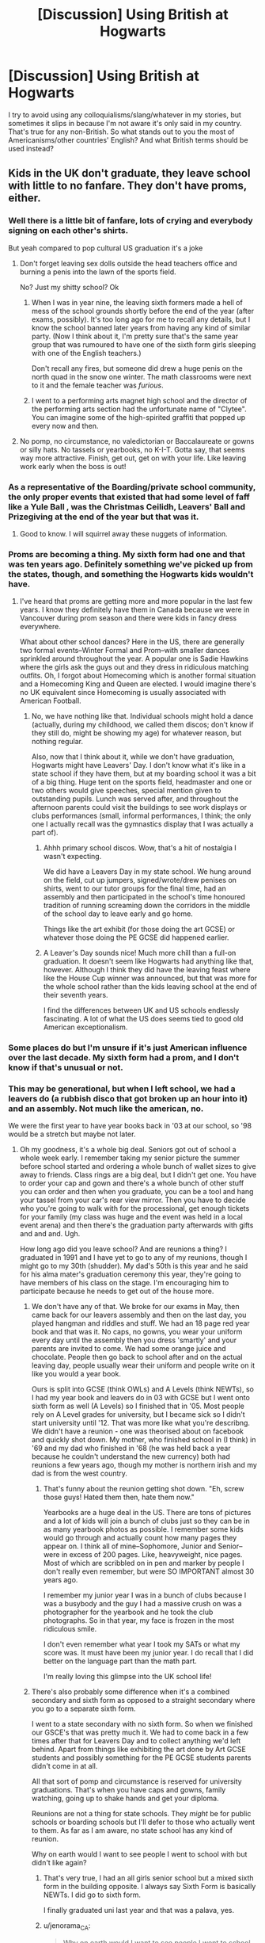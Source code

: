 #+TITLE: [Discussion] Using British at Hogwarts

* [Discussion] Using British at Hogwarts
:PROPERTIES:
:Author: abnormalopinion
:Score: 8
:DateUnix: 1523970907.0
:DateShort: 2018-Apr-17
:FlairText: Discussion
:END:
I try to avoid using any colloquialisms/slang/whatever in my stories, but sometimes it slips in because I'm not aware it's only said in my country. That's true for any non-British. So what stands out to you the most of Americanisms/other countries' English? And what British terms should be used instead?


** Kids in the UK don't graduate, they leave school with little to no fanfare. They don't have proms, either.
:PROPERTIES:
:Author: jenorama_CA
:Score: 31
:DateUnix: 1523977839.0
:DateShort: 2018-Apr-17
:END:

*** Well there is a little bit of fanfare, lots of crying and everybody signing on each other's shirts.

But yeah compared to pop cultural US graduation it's a joke
:PROPERTIES:
:Author: textposts_only
:Score: 17
:DateUnix: 1523981407.0
:DateShort: 2018-Apr-17
:END:

**** Don't forget leaving sex dolls outside the head teachers office and burning a penis into the lawn of the sports field.

No? Just my shitty school? Ok
:PROPERTIES:
:Author: FloreatCastellum
:Score: 20
:DateUnix: 1523983187.0
:DateShort: 2018-Apr-17
:END:

***** When I was in year nine, the leaving sixth formers made a hell of mess of the school grounds shortly before the end of the year (after exams, possibly). It's too long ago for me to recall any details, but I know the school banned later years from having any kind of similar party. (Now I think about it, I'm pretty sure that's the same year group that was rumoured to have one of the sixth form girls sleeping with one of the English teachers.)

Don't recall any fires, but someone did drew a huge penis on the north quad in the snow one winter. The math classrooms were next to it and the female teacher was /furious/.
:PROPERTIES:
:Author: SilverCookieDust
:Score: 6
:DateUnix: 1523984161.0
:DateShort: 2018-Apr-17
:END:


***** I went to a performing arts magnet high school and the director of the performing arts section had the unfortunate name of "Clytee". You can imagine some of the high-spirited graffiti that popped up every now and then.
:PROPERTIES:
:Author: jenorama_CA
:Score: 4
:DateUnix: 1523986258.0
:DateShort: 2018-Apr-17
:END:


**** No pomp, no circumstance, no valedictorian or Baccalaureate or gowns or silly hats. No tassels or yearbooks, no K-I-T. Gotta say, that seems way more attractive. Finish, get out, get on with your life. Like leaving work early when the boss is out!
:PROPERTIES:
:Author: jenorama_CA
:Score: 4
:DateUnix: 1523981685.0
:DateShort: 2018-Apr-17
:END:


*** As a representative of the Boarding/private school community, the only proper events that existed that had some level of faff like a Yule Ball , was the Christmas Ceilidh, Leavers' Ball and Prizegiving at the end of the year but that was it.
:PROPERTIES:
:Author: Duvkav1
:Score: 7
:DateUnix: 1523983159.0
:DateShort: 2018-Apr-17
:END:

**** Good to know. I will squirrel away these nuggets of information.
:PROPERTIES:
:Author: jenorama_CA
:Score: 1
:DateUnix: 1523986168.0
:DateShort: 2018-Apr-17
:END:


*** Proms are becoming a thing. My sixth form had one and that was ten years ago. Definitely something we've picked up from the states, though, and something the Hogwarts kids wouldn't have.
:PROPERTIES:
:Author: SilverCookieDust
:Score: 9
:DateUnix: 1523981594.0
:DateShort: 2018-Apr-17
:END:

**** I've heard that proms are getting more and more popular in the last few years. I know they definitely have them in Canada because we were in Vancouver during prom season and there were kids in fancy dress everywhere.

What about other school dances? Here in the US, there are generally two formal events--Winter Formal and Prom--with smaller dances sprinkled around throughout the year. A popular one is Sadie Hawkins where the girls ask the guys out and they dress in ridiculous matching outfits. Oh, I forgot about Homecoming which is another formal situation and a Homecoming King and Queen are elected. I would imagine there's no UK equivalent since Homecoming is usually associated with American Football.
:PROPERTIES:
:Author: jenorama_CA
:Score: 2
:DateUnix: 1523981982.0
:DateShort: 2018-Apr-17
:END:

***** No, we have nothing like that. Individual schools might hold a dance (actually, during my childhood, we called them discos; don't know if they still do, might be showing my age) for whatever reason, but nothing regular.

Also, now that I think about it, while we don't have graduation, Hogwarts might have Leavers' Day. I don't know what it's like in a state school if they have them, but at my boarding school it was a bit of a big thing. Huge tent on the sports field, headmaster and one or two others would give speeches, special mention given to outstanding pupils. Lunch was served after, and throughout the afternoon parents could visit the buildings to see work displays or clubs performances (small, informal performances, I think; the only one I actually recall was the gymnastics display that I was actually a part of).
:PROPERTIES:
:Author: SilverCookieDust
:Score: 4
:DateUnix: 1523982797.0
:DateShort: 2018-Apr-17
:END:

****** Ahhh primary school discos. Wow, that's a hit of nostalgia I wasn't expecting.

We did have a Leavers Day in my state school. We hung around on the field, cut up jumpers, signed/wrote/drew penises on shirts, went to our tutor groups for the final time, had an assembly and then participated in the school's time honoured tradition of running screaming down the corridors in the middle of the school day to leave early and go home.

Things like the art exhibit (for those doing the art GCSE) or whatever those doing the PE GCSE did happened earlier.
:PROPERTIES:
:Author: SerCoat
:Score: 3
:DateUnix: 1524051272.0
:DateShort: 2018-Apr-18
:END:


****** A Leaver's Day sounds nice! Much more chill than a full-on graduation. It doesn't seem like Hogwarts had anything like that, however. Although I think they did have the leaving feast where like the House Cup winner was announced, but that was more for the whole school rather than the kids leaving school at the end of their seventh years.

I find the differences between UK and US schools endlessly fascinating. A lot of what the US does seems tied to good old American exceptionalism.
:PROPERTIES:
:Author: jenorama_CA
:Score: 2
:DateUnix: 1523983068.0
:DateShort: 2018-Apr-17
:END:


*** Some places do but I'm unsure if it's just American influence over the last decade. My sixth form had a prom, and I don't know if that's unusual or not.
:PROPERTIES:
:Author: SteamAngel
:Score: 3
:DateUnix: 1524003001.0
:DateShort: 2018-Apr-18
:END:


*** This may be generational, but when I left school, we had a leavers do (a rubbish disco that got broken up an hour into it) and an assembly. Not much like the american, no.

We were the first year to have year books back in '03 at our school, so '98 would be a stretch but maybe not later.
:PROPERTIES:
:Author: kopikuchi
:Score: 3
:DateUnix: 1524021323.0
:DateShort: 2018-Apr-18
:END:

**** Oh my goodness, it's a whole big deal. Seniors got out of school a whole week early. I remember taking my senior picture the summer before school started and ordering a whole bunch of wallet sizes to give away to friends. Class rings are a big deal, but I didn't get one. You have to order your cap and gown and there's a whole bunch of other stuff you can order and then when you graduate, you can be a tool and hang your tassel from your car's rear view mirror. Then you have to decide who you're going to walk with for the processional, get enough tickets for your family (my class was huge and the event was held in a local event arena) and then there's the graduation party afterwards with gifts and and and. Ugh.

How long ago did you leave school? And are reunions a thing? I graduated in 1991 and I have yet to go to any of my reunions, though I might go to my 30th (shudder). My dad's 50th is this year and he said for his alma mater's graduation ceremony this year, they're going to have members of his class on the stage. I'm encouraging him to participate because he needs to get out of the house more.
:PROPERTIES:
:Author: jenorama_CA
:Score: 1
:DateUnix: 1524026235.0
:DateShort: 2018-Apr-18
:END:

***** We don't have any of that. We broke for our exams in May, then came back for our leavers assembly and then on the last day, you played hangman and riddles and stuff. We had an 18 page red year book and that was it. No caps, no gowns, you wear your uniform every day until the assembly then you dress 'smartly' and your parents are invited to come. We had some orange juice and chocolate. People then go back to school after and on the actual leaving day, people usually wear their uniform and people write on it like you would a year book.

Ours is split into GCSE (think OWLs) and A Levels (think NEWTs), so I had my year book and leavers do in 03 with GCSE but I went onto sixth form as well (A Levels) so I finished that in '05. Most people rely on A Level grades for university, but I became sick so I didn't start university until '12. That was more like what you're describng. We didn't have a reunion - one was theorised about on facebook and quickly shot down. My mother, who finished school in (I think) in '69 and my dad who finished in '68 (he was held back a year because he couldn't understand the new currency) both had reunions a few years ago, though my mother is northern irish and my dad is from the west country.
:PROPERTIES:
:Author: kopikuchi
:Score: 3
:DateUnix: 1524068809.0
:DateShort: 2018-Apr-18
:END:

****** That's funny about the reunion getting shot down. "Eh, screw those guys! Hated them then, hate them now."

Yearbooks are a huge deal in the US. There are tons of pictures and a lot of kids will join a bunch of clubs just so they can be in as many yearbook photos as possible. I remember some kids would go through and actually count how many pages they appear on. I think all of mine--Sophomore, Junior and Senior--were in excess of 200 pages. Like, heavyweight, nice pages. Most of which are scribbled on in pen and marker by people I don't really even remember, but were SO IMPORTANT almost 30 years ago.

I remember my junior year I was in a bunch of clubs because I was a busybody and the guy I had a massive crush on was a photographer for the yearbook and he took the club photographs. So in that year, my face is frozen in the most ridiculous smile.

I don't even remember what year I took my SATs or what my score was. It must have been my junior year. I do recall that I did better on the language part than the math part.

I'm really loving this glimpse into the UK school life!
:PROPERTIES:
:Author: jenorama_CA
:Score: 1
:DateUnix: 1524081361.0
:DateShort: 2018-Apr-19
:END:


***** There's also probably some difference when it's a combined secondary and sixth form as opposed to a straight secondary where you go to a separate sixth form.

I went to a state secondary with no sixth form. So when we finished our GSCE's that was pretty much it. We had to come back in a few times after that for Leavers Day and to collect anything we'd left behind. Apart from things like exhibiting the art done by Art GCSE students and possibly something for the PE GCSE students parents didn't come in at all.

All that sort of pomp and circumstance is reserved for university graduations. That's when you have caps and gowns, family watching, going up to shake hands and get your diploma.

Reunions are not a thing for state schools. They /might/ be for public schools or boarding schools but I'll defer to those who actually went to them. As far as I am aware, no state school has any kind of reunion.

Why on earth would I want to see people I went to school with but didn't like again?
:PROPERTIES:
:Author: SerCoat
:Score: 2
:DateUnix: 1524051814.0
:DateShort: 2018-Apr-18
:END:

****** That's very true, I had an all girls senior school but a mixed sixth form in the building opposite. I always say Sixth Form is basically NEWTs. I did go to sixth form.

I finally graduated uni last year and that was a palava, yes.
:PROPERTIES:
:Author: kopikuchi
:Score: 2
:DateUnix: 1524068332.0
:DateShort: 2018-Apr-18
:END:


****** u/jenorama_CA:
#+begin_quote
  Why on earth would I want to see people I went to school with but didn't like again?
#+end_quote

I love it! Thats exactly what my husband says. So what exactly is sixth form? Is that when you leave school at 16 if youre not going to University? Is Secondary University prep?
:PROPERTIES:
:Author: jenorama_CA
:Score: 1
:DateUnix: 1524061314.0
:DateShort: 2018-Apr-18
:END:

******* School leaving age /used/ to be 16, but I think it's now been raised to eighteen.

Secondary school is 11-16. Sixth form is 16-18 (confusingly for Americans, sixth form can also be referred to as 'college'. University is solely referred to as university or uni)

You do your GCSE's in Secondary School. Your AS and A-levels are done in Sixth Form. Some sixth forms also have facilities to resit your GCSE's if you didn't do very well. Being held back a year or moved up a year is insanely rare.

There's no real university prep. You do need A-levels to get into uni (mostly, exceptions can be made for mature students whose education was completed when there were still O-Levels or who only did GCSE's and then went into work) though but we don't have things like your SATS (/our/ SATS are or were done at age 11 - I'm not sure if they've got rid of them but frankly I don't much care).

If you want to be both authentically British and contemporary, Harry would have been one of the first few year groups to take the SAT in Year 6.

Even our universities don't really do the reunion thing, not that I'm aware of.
:PROPERTIES:
:Author: SerCoat
:Score: 3
:DateUnix: 1524069300.0
:DateShort: 2018-Apr-18
:END:

******** Got it. I'd figured secondary was equal to high school here, but the term "sixth form" was confusing me. So everyone goes on to sixth form? Or is that for kids that are planning on University rather than a trade? I had no idea that SATs were even a thing in the UK.

Thanks so much for answering all of my questions. :D
:PROPERTIES:
:Author: jenorama_CA
:Score: 1
:DateUnix: 1524080977.0
:DateShort: 2018-Apr-19
:END:

********* Pretty much everyone goes to sixth form now. There are also sixth forms which focus on more vocational training rather than academic for people who aren't interested in university.

IIRC sixth form is a holdover from the old grammar school system where you took an 11+ exam and from there you might be able to go to a grammar school where years would be called 'forms'. So your class of 11-12 year olds would be 'First Form', going all the way up to 17-18 year olds being in 'Sixth Form'.

Our SATs are nothing like yours and I'm not certain if they even still exist but 15+ years ago I took them as an eleven year old.
:PROPERTIES:
:Author: SerCoat
:Score: 5
:DateUnix: 1524082232.0
:DateShort: 2018-Apr-19
:END:


** Spelling: labour, colour, etc.

Words: cookies=biscuits, highway=motorway, closet=wardrobe

Sentences: "Go to hospital", "Sending Harry a letter", etc

Cultural quirks: Too many to list. Brits have different stuff for breakfast, they address each other differently, etc.

I recommend a google search, there's been plenty of threads about this before.
:PROPERTIES:
:Author: Deathcrow
:Score: 12
:DateUnix: 1523973682.0
:DateShort: 2018-Apr-17
:END:

*** I wouldn't consider the first one necessary. It's spelling, not something that actually breaks the continuity, unless you are supposedly quoting (British) textbooks or whatever verbatim.
:PROPERTIES:
:Author: Achille-Talon
:Score: 2
:DateUnix: 1523982133.0
:DateShort: 2018-Apr-17
:END:

**** No you're right, it's relatively minor. IMHO the order I wrote them is sort of the order of severity as well (from mild to immersion breaking).
:PROPERTIES:
:Author: Deathcrow
:Score: 2
:DateUnix: 1523982217.0
:DateShort: 2018-Apr-17
:END:


*** Pudding =dessert
:PROPERTIES:
:Author: timthomas299
:Score: 1
:DateUnix: 1524115938.0
:DateShort: 2018-Apr-19
:END:

**** u/ConsiderableHat:
#+begin_quote
  Pudding =dessert
#+end_quote

Unless you're getting steak and kidney pudding from the chippy for your tea.

Also: bullocks are castrated bulls. Bollocks, meanwhile, are one of those universal words. You can talk bollocks (nonsense), be the dog's bollocks (very impressive), get up to bollocks (drunken and/or criminal shenanigans), describe something as a load of bollocks (tiresome and/or nonsensical), and, if it comes to it, kick a lad /in/ the bollocks (testicles) for talking bollocks. None of these involve cattle for good or ill.

It's also a very, very old slang word for a vicar of a parish church, which the Sex Pistols insisted was what they meant when prosecuted for obscene advertising.

Also, 'nutters' is a plural noun. One nutter (crazy person, distinguished by the bollocks they're spouting), two or more nutters. It is not an adjective (although it can look like one, properly used in context - "Nutters, the lot of them.")

The nub of my gist, here, is that using someone else's dialect can be decidedly tricky and make it quite clear you're not a native.
:PROPERTIES:
:Author: ConsiderableHat
:Score: 2
:DateUnix: 1524159879.0
:DateShort: 2018-Apr-19
:END:

***** I never knew that about the Sex Pistols, always thought the album title was gibberish.

Knowledge +1
:PROPERTIES:
:Author: timthomas299
:Score: 1
:DateUnix: 1524169505.0
:DateShort: 2018-Apr-20
:END:

****** It's technically, linguistically, ambiguous.

You can read it - simplistically, it's nearly as versatile a word as "fuck" - as "Never mind the testicles," "never mind the nonsense," or "never mind the vicar." Since two out of three weren't, legally, indecent, they got acquitted.
:PROPERTIES:
:Author: ConsiderableHat
:Score: 1
:DateUnix: 1524171790.0
:DateShort: 2018-Apr-20
:END:


** The most obvious americanisms are where a gun is described using every specific detail and I'm there with no idea what the fuck they're talking about
:PROPERTIES:
:Author: geek_of_nature
:Score: 17
:DateUnix: 1523972500.0
:DateShort: 2018-Apr-17
:END:

*** And the converse, the assumption that firearms simply aren't available in the UK.
:PROPERTIES:
:Author: ConsiderableHat
:Score: 11
:DateUnix: 1523976041.0
:DateShort: 2018-Apr-17
:END:

**** Vernon threatens Hagrid with a shotgun in canon. How do people forget that?
:PROPERTIES:
:Author: SilverSlothmaster
:Score: 7
:DateUnix: 1524054996.0
:DateShort: 2018-Apr-18
:END:

***** Simple shotguns are one of the few exceptions.
:PROPERTIES:
:Author: acelenny
:Score: 3
:DateUnix: 1524056869.0
:DateShort: 2018-Apr-18
:END:

****** Easiest to get with the fewest restrictions, certainly. Breech-loading pistols have been illegal in non-uniformed-service hands since 1997, on the impetus of the Dunblane school shooting in 1996.
:PROPERTIES:
:Author: ConsiderableHat
:Score: 2
:DateUnix: 1524080578.0
:DateShort: 2018-Apr-19
:END:

******* Bear in mind most of Harry Potter occurs before then - Harry's first year is in 1991.
:PROPERTIES:
:Author: Doomchicken7
:Score: 3
:DateUnix: 1524094261.0
:DateShort: 2018-Apr-19
:END:


***** People are willing to believe the most startlingly obvious nonsense based on having seen it on a particular news channel they follow or a facebook share.
:PROPERTIES:
:Author: ConsiderableHat
:Score: 2
:DateUnix: 1524056784.0
:DateShort: 2018-Apr-18
:END:


** I'm not usually bothered by people using Americanisms in speech unless it's really, really over the top ("Gee mom! I wanna visit with my friends at the mall!" sort of stuff). Everyone picks things up from TV or the movies, and from their friends. Harry might not have been watching those but others certainly would have been and he could have picked things up that way.

What stands out for me is people /doing/ things. Eating waffles for breakfast (we don't). Buying milk in gallons (always pints in the UK even when it's actually litres). Visiting a mall (we say shopping centre). Or actually, a lot of writers just have Harry go to Harrods for everything, which is a bit of a giveaway too.
:PROPERTIES:
:Author: rpeh
:Score: 19
:DateUnix: 1523974259.0
:DateShort: 2018-Apr-17
:END:

*** I found Harrods to be overwhelming. I literally didn't know where to look. Top notch food halls and restrooms, tho!
:PROPERTIES:
:Author: jenorama_CA
:Score: 4
:DateUnix: 1523978906.0
:DateShort: 2018-Apr-17
:END:


*** ....Then why didn't you edit out the bit of Harry, Emily and Hermione eating waffles in the opening of the sequel to LdS....was it because of the syrup sex?
:PROPERTIES:
:Author: TE7
:Score: 1
:DateUnix: 1523978402.0
:DateShort: 2018-Apr-17
:END:

**** The syrup sex scene is one of the finest examples of modern erotic literature I've ever read. I had to take a cold shower straight after reading it, and after that I headed straight for the nearest grocery.
:PROPERTIES:
:Author: rpeh
:Score: 2
:DateUnix: 1524033046.0
:DateShort: 2018-Apr-18
:END:


** The indiscriminate use of 'you guys'.
:PROPERTIES:
:Author: Gellert99
:Score: 9
:DateUnix: 1523974072.0
:DateShort: 2018-Apr-17
:END:

*** You all.

Y'all

ye'all
:PROPERTIES:
:Author: booleanfreud
:Score: 3
:DateUnix: 1524005720.0
:DateShort: 2018-Apr-18
:END:


** 'Blocks' - Even newly built, specifically designed UK towns are far, far less linear than American towns. You can't just run around the block, because there is no block. Blocks are used to describe flats, as in 'a block of flats'. The older the town, the more likely it is to be wiggly and nonsensical because it's been built and rebuilt and added on to. I did my undergrad in a city which was over 1000 years old.

Forgetting the NHS. I know socialised medicine is scary to Americans but nevertheless, we have it. Although the Dursleys hated Harry, they would not be not taking him to the dentist or the optician because it cost too much. Children under sixteen get everything free. If you're going to say that they chose not to take him to the opticians or dentists, that's fine but give me a reason other than money.

Speaking of, Harry went to *primary school*, not elementary school.
:PROPERTIES:
:Author: SerCoat
:Score: 9
:DateUnix: 1524050891.0
:DateShort: 2018-Apr-18
:END:


** I tend to write my fics using American spelling and terms, but then attempt to use British in actual dialogue ("Mum", etc). Is that better or worse than making everything American?
:PROPERTIES:
:Author: PseudouniqueUsername
:Score: 6
:DateUnix: 1523982609.0
:DateShort: 2018-Apr-17
:END:

*** Same here. I'm not British and I feel like trying to use British spellings is me basically putting on airs. I do use British phrasing, including "mum" because it's important to the rhythm and feel of the dialog. Besides, who has time to remember which words add an extra "u" and which don't?? :D
:PROPERTIES:
:Author: jenorama_CA
:Score: 1
:DateUnix: 1523986462.0
:DateShort: 2018-Apr-17
:END:


** It's an obvious one, but mom really grates me. I don't know why - I can deal with dropping u's, swapping s and z, and all the other crazy stuff Americans get up to, but as soon as I see mom instead of mum it makes me cringe up inside. Possibly because I find it impossible to read in anything other than an over-the-top American accent.

In their defence even the worse of the fanfic authors seem to be pretty good at not doing this, but it's an immediate turnoff.
:PROPERTIES:
:Author: NuadaS
:Score: 17
:DateUnix: 1523972866.0
:DateShort: 2018-Apr-17
:END:

*** Same!! Especially because it is such a simple, well known thing.

There are some people in the UK who say mom, but they're from Birmingham/the Midlands and it's unusual in the rest of the country. None of the main characters are from that area, so they shouldn't be using it.
:PROPERTIES:
:Author: FloreatCastellum
:Score: 8
:DateUnix: 1523975461.0
:DateShort: 2018-Apr-17
:END:


*** From what I've read online, though, "mom" and "mum" seem to be accepted alternate spellings of what the average Briton /pronounces/ for that word --- separate from the American "mom" that's more like a "mahm".
:PROPERTIES:
:Author: Achille-Talon
:Score: -1
:DateUnix: 1523982308.0
:DateShort: 2018-Apr-17
:END:


** Describing someone as speaking with a British accent. Gee, I would have never guessed.
:PROPERTIES:
:Author: Krististrasza
:Score: 2
:DateUnix: 1523982334.0
:DateShort: 2018-Apr-17
:END:

*** ... and not specify which of the dozens of British accents you mean. There's six or seven major groups in England alone - each with several variations - before you start in on the welsh and the scots.
:PROPERTIES:
:Author: ConsiderableHat
:Score: 6
:DateUnix: 1523999299.0
:DateShort: 2018-Apr-18
:END:

**** Exactly. Ottery St Catchpole is in Devon, so the Weasleys, depending on the amount of local socialization they got, would likely sound a bit like pirates rather than Londoners.
:PROPERTIES:
:Author: jenorama_CA
:Score: 2
:DateUnix: 1524010740.0
:DateShort: 2018-Apr-18
:END:

***** And that 'sounds like a pirate' thing comes from one actor back in the day deciding to play - if memory serves - Long John Silver with that accent. And overdoing it like a champ.

Ever since, "Talk Like A Pirate" has been, in fact, "talk like an elderly West-Country yokel."
:PROPERTIES:
:Author: ConsiderableHat
:Score: 2
:DateUnix: 1524081068.0
:DateShort: 2018-Apr-19
:END:

****** I love it!
:PROPERTIES:
:Author: jenorama_CA
:Score: 1
:DateUnix: 1524081406.0
:DateShort: 2018-Apr-19
:END:


** Everything British can be so regional - Mum, Mam, Ma for mother, for example. There is no one way to do it. Knowing I'm from roughly near where Godric's Hollow would be, I find it easier to model that but I don't know anyone who's done a midlands Lily Evans. That said, my personal pet peeve has always been cupcakes being used instead of fairycakes. They're different things, I know, but one is much more prevalent here.
:PROPERTIES:
:Author: kopikuchi
:Score: 2
:DateUnix: 1524021869.0
:DateShort: 2018-Apr-18
:END:

*** What about "Dad"? I've heard "Da", but I don't know if that's specific to a certain region. Can you elaborate?
:PROPERTIES:
:Author: jenorama_CA
:Score: 1
:DateUnix: 1524026369.0
:DateShort: 2018-Apr-18
:END:

**** Da is more northern (In Belfast, in's pretty common) but I don't see as much variation with dad. Grandfathers get more with Poppy, Papi, Pals, Pops, Granda (Belfast again) and my neighbour's grandkids always call him Pampy.
:PROPERTIES:
:Author: kopikuchi
:Score: 2
:DateUnix: 1524068187.0
:DateShort: 2018-Apr-18
:END:

***** LOL, "pampy". Make me think of Pampers. Years ago I worked with a guy who had a dad that was a lot older. They jokingly called him "Damps".
:PROPERTIES:
:Author: jenorama_CA
:Score: 1
:DateUnix: 1524068416.0
:DateShort: 2018-Apr-18
:END:

****** LOL Awwww! One of my neigbours managed to make it to her great great great granddaughter being a toddler and she used to call her the real nana because she was the oldest. Sometimes, it's familial, rather than area based.
:PROPERTIES:
:Author: kopikuchi
:Score: 2
:DateUnix: 1524069724.0
:DateShort: 2018-Apr-18
:END:


** Yeah for me the language isn't a huge issue. Yes, there are some things Americans only say, but it's not a huge deal. I also don't expect writers to learn to write in a completely different dialect of English just to do fanfic.

And they're not super accurate either. I'm American but I write words with "u"'s, and say stuff like "I've drunk that before." Generalizations are useful, but they're not the be-all-end-all.

But behaviours are another thing. British society is different from American society, from its traditions to its pop culture to its government/school system, so fanfics that get that right get many more points in my book.
:PROPERTIES:
:Author: JoseElEntrenador
:Score: 1
:DateUnix: 1523979004.0
:DateShort: 2018-Apr-17
:END:
